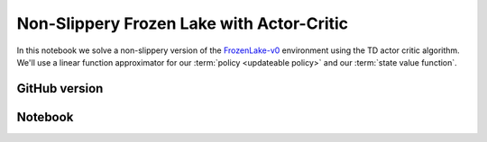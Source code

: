 Non-Slippery Frozen Lake with Actor-Critic
==========================================

In this notebook we solve a non-slippery version of the `FrozenLake-v0
<https://gym.openai.com/envs/FrozenLake-v0/>`_ environment using the TD actor
critic algorithm. We'll use a linear function approximator for our
:term:`policy <updateable policy>` and our :term:`state value function`.


GitHub version
--------------

.. raw:: html

    <p>
    For an up-to-date version of this notebook, see the GitHub version <a href="https://github.com/KristianHolsheimer/keras-gym/blob/master/notebooks/frozen_lake/actor_critic.ipynb" target="_blank" style="font-weight:bold">here</a>.
    </p>


Notebook
--------

.. raw:: html

    <p>
    To view the below notebook in a new tab, click <a href="../../_static/notebooks/frozen_lake/actor_critic.html" target="_blank" style="font-weight:bold">here</a>.
    </p>

    <iframe width="100%" height="600px" src="../../_static/notebooks/frozen_lake/actor_critic.html"></iframe>
